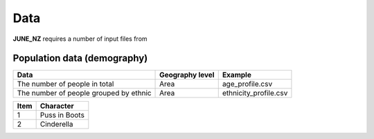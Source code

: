 Data
=====

**JUNE_NZ** requires a number of input files from 


Population data (demography)
^^^^^^^^^^^^^^^^^^^^

+---------------------------------------+-----------------+-----------------------+
| Data                                  | Geography level | Example               |
+=======================================+=================+=======================+
| The number of people in total         | Area            | age_profile.csv       |
+---------------------------------------+-----------------+-----------------------+
| The number of people grouped by       |                 |                       |
| ethnic                                | Area            | ethnicity_profile.csv |
+---------------------------------------+-----------------+-----------------------+


+------+---------------+
| Item | Character     |
+======+===============+
| 1    | Puss in Boots |
+------+---------------+
| 2    | Cinderella    |
+------+---------------+
